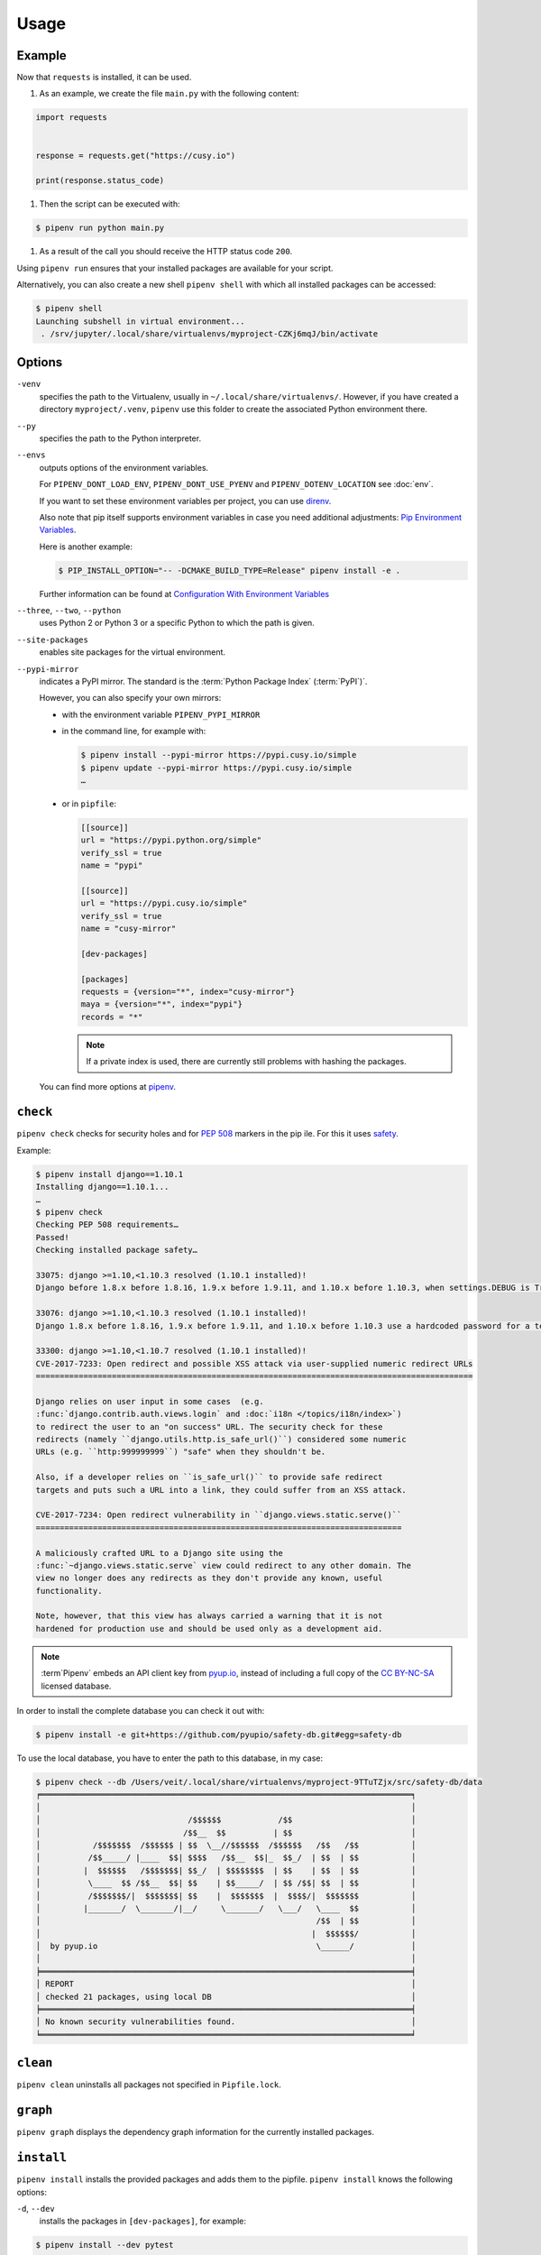 .. SPDX-FileCopyrightText: 2020 Veit Schiele
..
.. SPDX-License-Identifier: BSD-3-Clause

Usage
=====

Example
-------

Now that ``requests`` is installed, it can be used.

#. As an example, we create the file ``main.py`` with the following content:

.. code-block:: python

    import requests


    response = requests.get("https://cusy.io")

    print(response.status_code)

#. Then the script can be executed with:

.. code-block:: console

    $ pipenv run python main.py

#. As a result of the call you should receive the HTTP status code ``200``.

Using ``pipenv run`` ensures that your installed packages are available for your
script.

Alternatively, you can also create a new shell ``pipenv shell`` with which all
installed packages can be accessed:

.. code-block:: console

    $ pipenv shell
    Launching subshell in virtual environment...
     . /srv/jupyter/.local/share/virtualenvs/myproject-CZKj6mqJ/bin/activate

Options
-------

``-venv``
    specifies the path to the Virtualenv, usually in
    ``~/.local/share/virtualenvs/``. However, if you have created a directory
    ``myproject/.venv``, ``pipenv`` use this folder to create the associated
    Python environment there.

``--py``
    specifies the path to the Python interpreter.

``--envs``
    outputs options of the environment variables.

    For ``PIPENV_DONT_LOAD_ENV``, ``PIPENV_DONT_USE_PYENV`` and
    ``PIPENV_DOTENV_LOCATION`` see :doc:`env`.

    If you want to set these environment variables per project, you can use
    `direnv <https://direnv.net/>`_.

    Also note that pip itself supports environment variables in case you need
    additional adjustments: `Pip Environment Variables
    <https://pip.pypa.io/en/stable/user_guide/#environment-variables>`_.

    Here is another example:

    .. code-block:: console

        $ PIP_INSTALL_OPTION="-- -DCMAKE_BUILD_TYPE=Release" pipenv install -e .

    Further information can be found at `Configuration With Environment
    Variables
    <https://docs.pipenv.org/advanced/#configuration-with-environment-variables>`_

``--three``, ``--two``, ``--python``
    uses Python 2 or Python 3 or a specific Python to which the path is given.

``--site-packages``
    enables site packages for the virtual environment.

``--pypi-mirror``
    indicates a PyPI mirror. The standard is the :term:`Python Package Index`
    (:term:`PyPI`)`.

    However, you can also specify your own mirrors:

    * with the environment variable ``PIPENV_PYPI_MIRROR``
    * in the command line, for example with:

      .. code-block:: console

        $ pipenv install --pypi-mirror https://pypi.cusy.io/simple
        $ pipenv update --pypi-mirror https://pypi.cusy.io/simple
        …

    * or in ``pipfile``:

      .. code-block:: ini

        [[source]]
        url = "https://pypi.python.org/simple"
        verify_ssl = true
        name = "pypi"

        [[source]]
        url = "https://pypi.cusy.io/simple"
        verify_ssl = true
        name = "cusy-mirror"

        [dev-packages]

        [packages]
        requests = {version="*", index="cusy-mirror"}
        maya = {version="*", index="pypi"}
        records = "*"

      .. note::
        If a private index is used, there are currently still problems with
        hashing the packages.

    You can find more options at `pipenv <https://docs.pipenv.org/#pipenv>`_.

.. _pipenv_check:

``check``
---------

``pipenv check`` checks for security holes and for :pep:`508` markers in the pip
ile. For this it uses `safety <https://github.com/pyupio/safety>`_.

Example:

.. code-block:: console

    $ pipenv install django==1.10.1
    Installing django==1.10.1...
    …
    $ pipenv check
    Checking PEP 508 requirements…
    Passed!
    Checking installed package safety…

    33075: django >=1.10,<1.10.3 resolved (1.10.1 installed)!
    Django before 1.8.x before 1.8.16, 1.9.x before 1.9.11, and 1.10.x before 1.10.3, when settings.DEBUG is True, allow remote attackers to conduct DNS rebinding attacks by leveraging failure to validate the HTTP Host header against settings.ALLOWED_HOSTS.

    33076: django >=1.10,<1.10.3 resolved (1.10.1 installed)!
    Django 1.8.x before 1.8.16, 1.9.x before 1.9.11, and 1.10.x before 1.10.3 use a hardcoded password for a temporary database user created when running tests with an Oracle database, which makes it easier for remote attackers to obtain access to the database server by leveraging failure to manually specify a password in the database settings TEST dictionary.

    33300: django >=1.10,<1.10.7 resolved (1.10.1 installed)!
    CVE-2017-7233: Open redirect and possible XSS attack via user-supplied numeric redirect URLs
    ============================================================================================

    Django relies on user input in some cases  (e.g.
    :func:`django.contrib.auth.views.login` and :doc:`i18n </topics/i18n/index>`)
    to redirect the user to an "on success" URL. The security check for these
    redirects (namely ``django.utils.http.is_safe_url()``) considered some numeric
    URLs (e.g. ``http:999999999``) "safe" when they shouldn't be.

    Also, if a developer relies on ``is_safe_url()`` to provide safe redirect
    targets and puts such a URL into a link, they could suffer from an XSS attack.

    CVE-2017-7234: Open redirect vulnerability in ``django.views.static.serve()``
    =============================================================================

    A maliciously crafted URL to a Django site using the
    :func:`~django.views.static.serve` view could redirect to any other domain. The
    view no longer does any redirects as they don't provide any known, useful
    functionality.

    Note, however, that this view has always carried a warning that it is not
    hardened for production use and should be used only as a development aid.

.. note::
   :term`Pipenv` embeds an API client key from `pyup.io <https://pyup.io>`_,
   instead of including a full copy of the `CC BY-NC-SA
   <https://creativecommons.org/licenses/by-nc-sa/3.0/de/deed.en>`_ licensed
   database.

In order to install the complete database you can check it out with:

.. code-block:: console

    $ pipenv install -e git+https://github.com/pyupio/safety-db.git#egg=safety-db

To use the local database, you have to enter the path to this database, in my case:

.. code-block:: console

    $ pipenv check --db /Users/veit/.local/share/virtualenvs/myproject-9TTuTZjx/src/safety-db/data
    ╒══════════════════════════════════════════════════════════════════════════════╕
    │                                                                              │
    │                               /$$$$$$            /$$                         │
    │                              /$$__  $$          | $$                         │
    │           /$$$$$$$  /$$$$$$ | $$  \__//$$$$$$  /$$$$$$   /$$   /$$           │
    │          /$$_____/ |____  $$| $$$$   /$$__  $$|_  $$_/  | $$  | $$           │
    │         |  $$$$$$   /$$$$$$$| $$_/  | $$$$$$$$  | $$    | $$  | $$           │
    │          \____  $$ /$$__  $$| $$    | $$_____/  | $$ /$$| $$  | $$           │
    │          /$$$$$$$/|  $$$$$$$| $$    |  $$$$$$$  |  $$$$/|  $$$$$$$           │
    │         |_______/  \_______/|__/     \_______/   \___/   \____  $$           │
    │                                                          /$$  | $$           │
    │                                                         |  $$$$$$/           │
    │  by pyup.io                                              \______/            │
    │                                                                              │
    ╞══════════════════════════════════════════════════════════════════════════════╡
    │ REPORT                                                                       │
    │ checked 21 packages, using local DB                                          │
    ╞══════════════════════════════════════════════════════════════════════════════╡
    │ No known security vulnerabilities found.                                     │
    ╘══════════════════════════════════════════════════════════════════════════════╛

``clean``
---------

``pipenv clean`` uninstalls all packages not specified in ``Pipfile.lock``.

``graph``
---------

``pipenv graph`` displays the dependency graph information for the currently
installed packages.

``install``
-----------

``pipenv install`` installs the provided packages and adds them to the pipfile.
``pipenv install`` knows the following options:

``-d``, ``--dev``
    installs the packages in ``[dev-packages]``, for example:

.. code-block:: console

        $ pipenv install --dev pytest
        …
        $ cat Pipfile
        …
        [dev-packages]
        pytest = "*"

``--deploy``
    aborts if ``Pipfile.lock`` is out of date or an incorrect Python version is
    used.

``-r``, ``--requirements`` ``<requirements.txt>``
    imports a ``requirements.txt`` file.

``--sequential``
    installs the dependency in a specific order, not at the same time.

    While this slows down the installation, it increases the determinability of
    the builds.

``sdist`` vs. ``wheel``
~~~~~~~~~~~~~~~~~~~~~~~

:term:`pip` can install packages as :term:`Source Distribution` (:term:`sdist`)
or :term:`Wheel` If both are present on :term:`PyPI`, pip will prefer a
compatible :term:`Wheel`.

.. note::
   However, dependencies on wheels are not covered by ``$ pipenv lock``.

Requirement specifier
~~~~~~~~~~~~~~~~~~~~~

`Requirement specifier <https://www.python.org/dev/peps/pep-0508/>`_ specify the
respective package.

* The latest version can be installed, for example:

  .. code-block:: console

    $ pipenv install requests

* A specific version can be installed, for example:

  .. code-block:: console

    $ pipenv install requests==2.18.4

* If the version has to be in a specific version range, this can also be
  specified:

  .. code-block:: console

    $ pipenv install requests>=2,<3

* A compatible version can also be installed:

  .. code-block:: console

    $ pipenv install requests~=2.18

 This is compatible with ``==2.18.*``.

* For some packages, installation options  `Extras
  <https://setuptools.readthedocs.io/en/latest/setuptools.html#declaring-extras-optional-features-with-their-own-dependencies>`_
  can also be specified with square brackets:

  .. code-block:: console

    $ pipenv install requests[security]

* It can also be specified that certain packages are only installed on certain
  systems, so for the following ``Pipfile`` the module ``pywinusb`` is only
  installed on Windows systems.

  .. code-block:: ini

    [packages]
    pywinusb = {version = "*", sys_platform = "== 'win32'"}

  A more complex example differentiates which module versions should be
  installed with which Python versions:

  .. code-block:: ini

    [packages]
    unittest2 = {version = ">=1.0,<3.0", markers="python_version < '2.7.9' or (python_version >= '3.0' and python_version < '3.4')"}

VCS
~~~

You can also install Python packages from version control, for example:

.. code-block:: console

    $ pipenv install -e git+https://github.com/requests/requests.git#egg=requests

.. note::
   If ``editable=false``, sub-dependencies are not resolved.

Further information on pipenv and VCS can be found in `Pipfile spec
<https://github.com/pypa/pipfile>`_.

The version management credentials can also be specified in the pipfile, for
example

.. code-block:: ini

    [[source]]
    url = "https://$USERNAME:${PASSWORD}@pypi.cusy.io/simple"
    verify_ssl = true
    name = "cusy-pypi"

.. note::
   ``pipenv`` hashes ``Pipfile`` before the environment variables are determine,
   and the environment variables are also written to ``Pipfile.lock``, so that
   no credentials need to be stored in the version control.

.. _pipenv_lock:

``lock``
--------

``pipenv lock`` generates the file ``Pipfile.lock`` that lists all the
dependencies and sub-dependencies of your project including the latest available
versions and the current hash values for the downloaded files. This ensures
repeatable and, above all, deterministic builds.

.. note::
   In order to increase the determinism, the installation sequence can also be
   guaranteed in addition to the hash values. The  ``--sequential`` flag is used
   for this.

Security features
~~~~~~~~~~~~~~~~~

``pipfile.lock`` uses some security enhancements from ``pip``: by default,
sha256 hashes are generated for each downloaded package.

We strongly recommend ``lock`` using to deploy development environments to
production. In the development environment you use ``pipenv lock`` to compile
your dependencies and then you can use the compiled file ``Pipfile.lock`` in the
production environment for reproducible builds.

``open``
--------

``pipenv open MODULE`` shows a specific module in your editor.

If you use ´PyCharm <https://www.jetbrains.com/pycharm/>`_, you have to
configure ``pipenv`` for your Python project. How to do this is described in
`Configuring Pipenv Environment
<https://www.jetbrains.com/help/pycharm/pipenv.html>`_.

``run``
-------

``pipenv run`` spawns a command that is installed in the virtual environment,
for example:

    $ pipenv run python main.py

``shell``
---------

``pipenv shell`` spawns a shell in the virtual environment. This gives you a
Python interpreter that contains all Python packages and is therefore ideal for
debugging and testing, for example:

.. code-block:: console

    $ pipenv shell --fancy
    Launching subshell in virtual environment…
    bash-4.3.30$ python
    Python 3.6.4 (default, Jan  6 2018, 11:51:59)
    >>> import requests
    >>>

.. note::
   Shells are usually not configured so that a subshell can be used. This can
   lead to unexpected results. In these cases ``pipenv shell`` should be used
   instead of ``pipenv shell --fancy`` as this uses a compatibility mode.

``sync``
--------

``pipenv sync`` installs all packages specified in ``Pipfile.lock``.

``uninstall``
-------------

``pipenv uninstall`` uninstalls all provided packages and removes them from the
``Pipfile``. ``uninstall`` supports all parameters of `install <#install>`_ plus
the following two options:

``--all``
    deletes all files from the virtual environment, but leaves the ``Pipfile``
    untouched.
``--all-dev``
    removes all development packages from the virtual environment and removes
    them from the ``Pipfile``.

.. _pipenv_update:

``update``
----------

``pipenv update`` runs first ``pipenv lock``, then ``pipenv sync``.

``pipenv update`` has the following options:

``--clear``
    clears the *dependency cache*.
``--outdated``
    lists obsolete dependencies.
